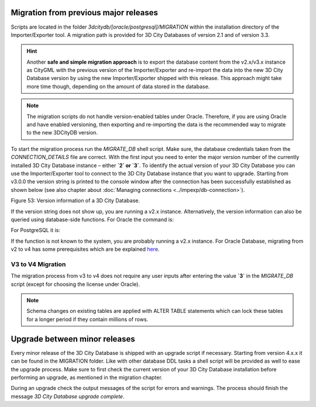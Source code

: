 Migration from previous major releases
--------------------------------------

Scripts are located in the folder `3dcitydb/[oracle/postgresql]/MIGRATION`
within the installation directory of the Importer/Exporter tool. A
migration path is provided for 3D City Databases of version 2.1 and of
version 3.3.

.. hint::
   Another **safe and simple migration approach** is to export the
   database content from the v2.x/v3.x instance as CityGML with the
   previous version of the Importer/Exporter and re-import the data into
   the new 3D City Database version by using the new Importer/Exporter
   shipped with this release. This approach might take more time though,
   depending on the amount of data stored in the database.

.. note::
   The migration scripts do not handle version-enabled tables under
   Oracle. Therefore, if you are using Oracle and have enabled
   versioning, then exporting and re-importing the data is the
   recommended way to migrate to the new 3DCityDB version.

To start the migration process run the `MIGRATE_DB` shell script. Make
sure, the database credentials taken from the `CONNECTION_DETAILS` file
are correct. With the first input you need to enter the major version
number of the currently installed 3D City Database instance – either
**`2` or `3`**. To identify the actual version of your 3D City Database
you can use the Importer/Exporter tool to connect to the 3D City Database
instance that you want to upgrade. Starting from v3.0.0 the version
string is printed to the console window after the connection has been
successfully established as shown below (see also chapter about
:doc:`Managing connections <../impexp/db-connection>`).

|image59|

Figure 53: Version information of a 3D City Database.

If the version string does not show up, you are running a v2.x
instance. Alternatively, the version information can also be queried
using database-side functions. For Oracle the command is:

.. code:: sql
   SQL> select MAJOR_VERSION from table(CITYDB_UTIL.CITYDB_VERSION);

For PostgreSQL it is:

.. code:: sql
   psql> SELECT major_version FROM citydb_pkg.citydb_version();

If the function is not known to the system, you are probably running
a v2.x instance. For Oracle Database, migrating from v2 to v4 has some
prerequisites which are be explained `here <v2-v4-migrate-oracle.html>`_.


V3 to V4 Migration
~~~~~~~~~~~~~~~~~~

The migration process from v3 to v4 does not require any user inputs
after entering the value **`3`** in the `MIGRATE_DB` script (except for
choosing the license under Oracle).

.. note::
   Schema changes on existing tables are applied with ALTER TABLE
   statements which can lock these tables for a longer period if they
   contain millions of rows.

Upgrade between minor releases
------------------------------

Every minor release of the 3D City Database is shipped with an upgrade
script if necessary. Starting from version 4.x.x it can be found in the
MIGRATION folder. Like with other database DDL tasks a shell script will
be provided as well to ease the upgrade process. Make sure to first
check the current version of your 3D City Database installation before
performing an upgrade, as mentioned in the migration chapter.

During an upgrade check the output messages of the script for errors and
warnings. The process should finish the message `3D City Database
upgrade complete`.

.. |image59| image:: ../media/image70.PNG
   :width: 4.51876in
   :height: 1.79921in
